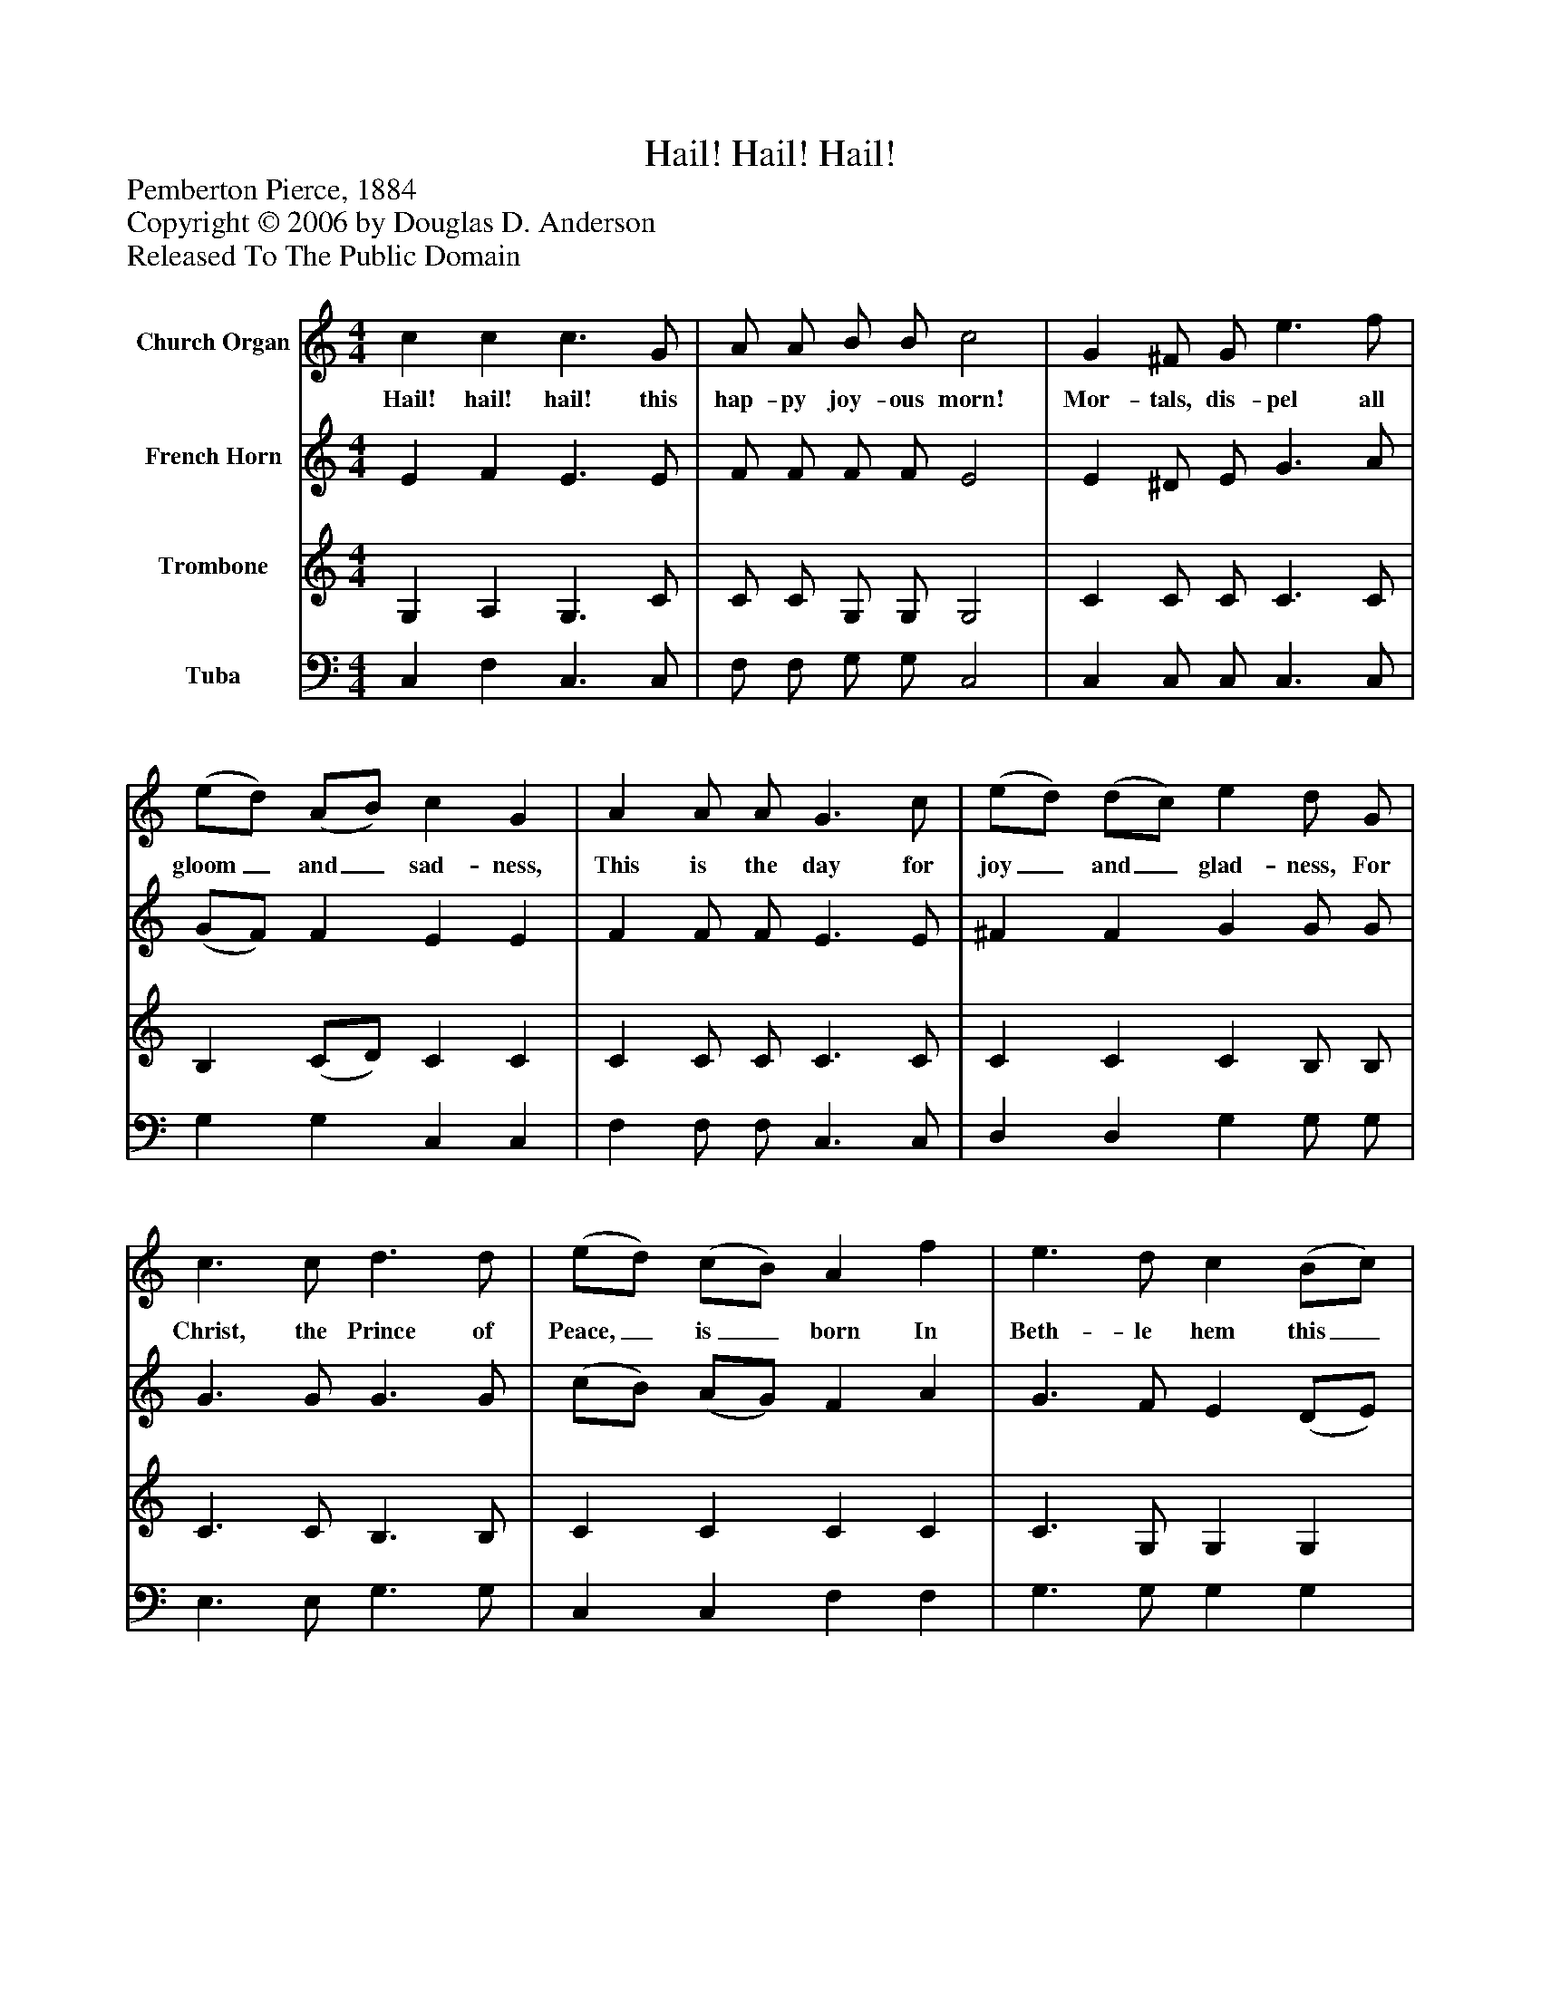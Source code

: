 %%abc-creator mxml2abc 1.4
%%abc-version 2.0
%%continueall true
%%titletrim true
%%titleformat A-1 T C1, Z-1, S-1
X: 0
T: Hail! Hail! Hail!
Z: Pemberton Pierce, 1884
Z: Copyright © 2006 by Douglas D. Anderson
Z: Released To The Public Domain
L: 1/4
M: 4/4
V: P1 name="Church Organ"
%%MIDI program 1 19
V: P2 name="French Horn"
%%MIDI program 2 60
V: P3 name="Trombone"
%%MIDI program 3 57
V: P4 name="Tuba"
%%MIDI program 4 58
K: C
[V: P1]  c c c3/ G/ | A/ A/ B/ B/ c2 | G ^F/ G/ e3/ f/ | (e/d/) (A/B/) c G | A A/ A/ G3/ c/ | (e/d/) (d/c/) e d/ G/ | c3/ c/ d3/ d/ | (e/d/) (c/B/) A f | e3/ d/ c (B/c/) | e d c2 |"^Chorus" c c c3/ c/ | (d/c/) (B/A/) A G | c c c3/ d/ | (e/d/) (c/e/) e d | c3/ c/ d3/ d/ | (e/d/) (c/B/) A2 | f3/ f/ e c | e d c2|]
w: Hail! hail! hail! this hap- py joy- ous morn! Mor- tals, dis- pel all gloom_ and_ sad- ness, This is the day for joy_ and_ glad- ness, For Christ, the Prince of Peace,_ is_ born In Beth- le hem this_ joy- ful morn. Shout a- loud the won-_ drous_ sto- ry, Glo- ry in the high-_ est,_ glo- ry; Christ, our Sav- iour, Priest,_ and_ King Come e- ter nal life to bring.
[V: P2]  E F E3/ E/ | F/ F/ F/ F/ E2 | E ^D/ E/ G3/ A/ | (G/F/) F E E | F F/ F/ E3/ E/ | ^F F G G/ G/ | G3/ G/ G3/ G/ | (c/B/) (A/G/) F A | G3/ F/ E (D/E/) | G F E2 | F F F3/ F/ | F F F E | E F E3/ G/ | G G G G | G3/ G/ G3/ G/ | (c/B/) (A/G/) F2 | A3/ A/ G E | G F E2|]
[V: P3]  G, A, G,3/ C/ | C/ C/ G,/ G,/ G,2 | C C/ C/ C3/ C/ | B, (C/D/) C C | C C/ C/ C3/ C/ | C C C B,/ B,/ | C3/ C/ B,3/ B,/ | C C C C | C3/ G,/ G, G, | B, B, C2 | A, A, A,3/ A,/ | A, C C C | G, A, G,3/ B,/ | (C/B,/) C C B, | C3/ C/ B,3/ B,/ | C C C2 | C3/ C/ C C | B, B, C2|]
[V: P4]  C, F, C,3/ C,/ | F,/ F,/ G,/ G,/ C,2 | C, C,/ C,/ C,3/ C,/ | G, G, C, C, | F, F,/ F,/ C,3/ C,/ | D, D, G, G,/ G,/ | E,3/ E,/ G,3/ G,/ | C, C, F, F, | G,3/ G,/ G, G, | G, G, C,2 | F, F, F,3/ F,/ | F, F, C, C, | C, F, C,3/ G,/ | (C/G,/) (E,/C,/) G, G, | E,3/ E,/ G,3/ G,/ | C, C, F,2 | F,3/ F,/ G, G, | G, G, C,2|]

